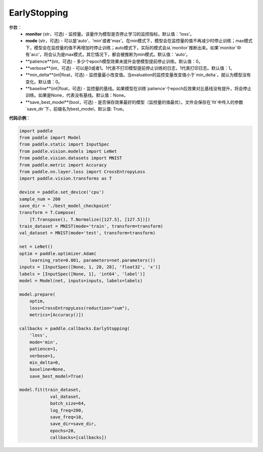 .. _cn_api_paddle_callbacks_EarlyStopping:

EarlyStopping
-------------------------------

.. py:class:: paddle.callbacks.EarlyStopping(monitor='loss', mode='auto', patience=0, verbose=1, min_delta=0, baseline=None, save_best_model=True)

 在模型评估阶段，模型效果如果没有提升，``EarlyStopping`` 会让模型提前停止训练。

参数：
  - **monitor** (str，可选) - 监控量。该量作为模型是否停止学习的监控指标。默认值：'loss'。
  - **mode** (str，可选) - 可以是'auto'、'min'或者'max'。在min模式下，模型会在监控量的值不再减少时停止训练；max模式下，模型会在监控量的值不再增加时停止训练；auto模式下，实际的模式会从`monitor`推断出来。如果`monitor`中有'acc'，将会认为是max模式，其它情况下，都会被推断为min模式。默认值：'auto'。
  - **patience**(int，可选) - 多少个epoch模型效果未提升会使模型提前停止训练。默认值：0。
  - **verbose**(int，可选) - 可以是0或者1。1代表不打印模型提前停止训练的日志，1代表打印日志。默认值：1。
  - **min_delta**(int|float，可选) - 监控量最小改变值。当evaluation的监控变量改变值小于`min_delta`，就认为模型没有变化。默认值：0。
  - **baseline**(int|float，可选) - 监控量的基线。如果模型在训练`patience`个epoch后效果对比基线没有提升，将会停止训练。如果是None，代表没有基线。默认值：None。
  - **save_best_model**(bool，可选) - 是否保存效果最好的模型（监控量的值最优）。文件会保存在`fit`中传入的参数`save_dir`下，前缀名为best_model，默认值: True。

**代码示例**：

.. code-block:: python

    import paddle
    from paddle import Model
    from paddle.static import InputSpec
    from paddle.vision.models import LeNet
    from paddle.vision.datasets import MNIST
    from paddle.metric import Accuracy
    from paddle.nn.layer.loss import CrossEntropyLoss
    import paddle.vision.transforms as T

    device = paddle.set_device('cpu')
    sample_num = 200
    save_dir = './best_model_checkpoint'
    transform = T.Compose(
        [T.Transpose(), T.Normalize([127.5], [127.5])])
    train_dataset = MNIST(mode='train', transform=transform)
    val_dataset = MNIST(mode='test', transform=transform)

    net = LeNet()
    optim = paddle.optimizer.Adam(
        learning_rate=0.001, parameters=net.parameters())
    inputs = [InputSpec([None, 1, 28, 28], 'float32', 'x')]
    labels = [InputSpec([None, 1], 'int64', 'label')]
    model = Model(net, inputs=inputs, labels=labels)

    model.prepare(
        optim,
        loss=CrossEntropyLoss(reduction="sum"),
        metrics=[Accuracy()])

    callbacks = paddle.callbacks.EarlyStopping(
        'loss',
        mode='min',
        patience=1,
        verbose=1,
        min_delta=0,
        baseline=None,
        save_best_model=True)

    model.fit(train_dataset,
                val_dataset,
                batch_size=64,
                log_freq=200,
                save_freq=10,
                save_dir=save_dir,
                epochs=20,
                callbacks=[callbacks])